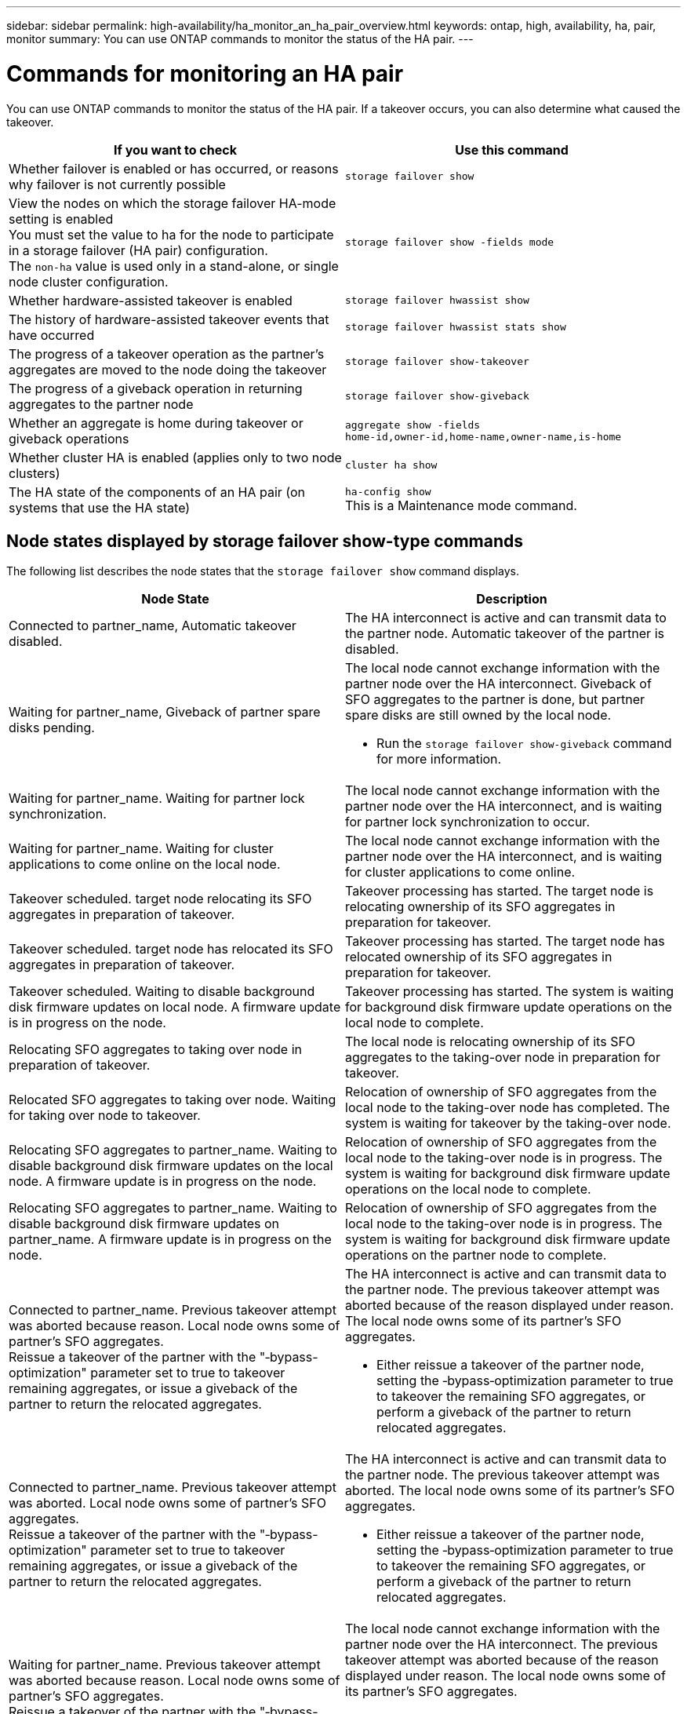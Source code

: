 ---
sidebar: sidebar
permalink: high-availability/ha_monitor_an_ha_pair_overview.html
keywords: ontap, high, availability, ha, pair, monitor
summary: You can use ONTAP commands to monitor the status of the HA pair.
---

= Commands for monitoring an HA pair
:hardbreaks:
:nofooter:
:icons: font
:linkattrs:
:imagesdir: ./media/

[.lead]
You can use ONTAP commands to monitor the status of the HA pair. If a takeover occurs, you  can also determine what caused the takeover.

[cols=2*,options="header"]
|===
|If you want to check |Use this command

|Whether failover is enabled or has occurred, or reasons why failover is not currently possible
|`storage failover show`
|View the nodes on which the storage failover HA-mode setting is enabled
You must set the value to ha for the node to participate in a storage failover (HA pair) configuration.
The `non-ha` value is used only in a stand-alone, or single node cluster configuration.
|`storage failover show -fields mode`
|Whether hardware-assisted takeover is enabled
|`storage failover hwassist show`
|The history of hardware-assisted takeover events that have occurred
|`storage failover hwassist stats show`
|The progress of a takeover operation as the partner's aggregates are moved to the node doing the takeover
|`storage failover show‑takeover`
|The progress of a giveback operation in returning aggregates to the partner node
|`storage failover show‑giveback`
|Whether an aggregate is home during takeover or giveback operations
|`aggregate show ‑fields home‑id,owner‑id,home‑name,owner‑name,is‑home`
|Whether cluster HA is enabled (applies only to two node clusters)
|`cluster ha show`
|The HA state of the components of an HA pair (on systems that use the HA state)
|`ha‑config show`
This is a Maintenance mode command.
|===

== Node states displayed by storage failover show-type commands

The following list describes the node states that the `storage failover show` command displays.
[cols=2*,options="header"]
|===
|Node State |Description
a|Connected to partner_name, Automatic takeover disabled.
a|The HA interconnect is active and can transmit data to the partner node. Automatic takeover of the partner is disabled.
a|Waiting for partner_name, Giveback of partner spare disks pending.
a|The local node cannot exchange information with the partner node over the HA interconnect. Giveback of SFO aggregates to the partner is done, but partner spare disks are still owned by the local node.

* Run the `storage failover show-giveback` command for more information.
a|Waiting for partner_name. Waiting for partner lock synchronization.
a|The local node cannot exchange information with the partner node over the HA interconnect, and is waiting for partner lock synchronization to occur.
a|Waiting for partner_name. Waiting for cluster applications to come online on the local node.
a|The local node cannot exchange information with the partner node over the HA interconnect, and is waiting for cluster applications to come online.
a|Takeover scheduled. target node relocating its SFO aggregates in preparation of takeover.
a|Takeover processing has started. The target node is relocating ownership of its SFO aggregates in preparation for takeover.
a|Takeover scheduled. target node has relocated its SFO aggregates in preparation of takeover.
a|Takeover processing has started. The target node has relocated ownership of its SFO aggregates in preparation for takeover.
a|Takeover scheduled. Waiting to disable background disk firmware updates on local node. A firmware update is in progress on the node.
a|Takeover processing has started. The system is waiting for background disk firmware update operations on the local node to complete.
a|Relocating SFO aggregates to taking over node in preparation of takeover.
a|The local node is relocating ownership of its SFO aggregates to the taking-over node in preparation for takeover.
a|Relocated SFO aggregates to taking over node. Waiting for taking over node to takeover.
a|Relocation of ownership of SFO aggregates from the local node to the taking-over node has completed. The system is waiting for takeover by the taking-over node.
a|Relocating SFO aggregates to partner_name. Waiting to disable background disk firmware updates on the local node. A firmware update is in progress on the node.
a|Relocation of ownership of SFO aggregates from the local node to the taking-over node is in progress. The system is waiting for background disk firmware update operations on the local node to complete.
a|Relocating SFO aggregates to partner_name. Waiting to disable background disk firmware updates on partner_name. A firmware update is in progress on the node.
a|Relocation of ownership of SFO aggregates from the local node to the taking-over node is in progress. The system is waiting for background disk firmware update operations on the partner node to complete.
a|Connected to partner_name. Previous takeover attempt was aborted because reason. Local node owns some of partner's SFO aggregates.
Reissue a takeover of the partner with the "‑bypass-optimization" parameter set to true to takeover remaining aggregates, or issue a giveback of the partner to return the relocated aggregates.
a|The HA interconnect is active and can transmit data to the partner node. The previous takeover attempt was aborted because of the reason displayed under reason. The local node owns some of its partner's SFO aggregates.

* Either reissue a takeover of the partner node, setting the ‑bypass‑optimization parameter to true to takeover the remaining SFO aggregates, or perform a giveback of the partner to return relocated aggregates.
a|Connected to partner_name. Previous takeover attempt was aborted. Local node owns some of partner's SFO aggregates.
Reissue a takeover of the partner with the "‑bypass-optimization" parameter set to true to takeover remaining aggregates, or issue a giveback of the partner to return the relocated aggregates.
a|The HA interconnect is active and can transmit data to the partner node. The previous takeover attempt was aborted. The local node owns some of its partner's SFO aggregates.

* Either reissue a takeover of the partner node, setting the ‑bypass‑optimization parameter to true to takeover the remaining SFO aggregates, or perform a giveback of the partner to return relocated aggregates.
a|Waiting for partner_name. Previous takeover attempt was aborted because reason. Local node owns some of partner's SFO aggregates.
Reissue a takeover of the partner with the "‑bypass-optimization" parameter set to true to takeover remaining aggregates, or issue a giveback of the partner to return the relocated aggregates.
a|The local node cannot exchange information with the partner node over the HA interconnect. The previous takeover attempt was aborted because of the reason displayed under reason. The local node owns some of its partner's SFO aggregates.

* Either reissue a takeover of the partner node, setting the ‑bypass‑optimization parameter to true to takeover the remaining SFO aggregates, or perform a giveback of the partner to return relocated aggregates.
a|Waiting for partner_name. Previous takeover attempt was aborted. Local node owns some of partner's SFO aggregates.
Reissue a takeover of the partner with the "‑bypass-optimization" parameter set to true to takeover remaining aggregates, or issue a giveback of the partner to return the relocated aggregates.
a|The local node cannot exchange information with the partner node over the HA interconnect. The previous takeover attempt was aborted. The local node owns some of its partner's SFO aggregates.

* Either reissue a takeover of the partner node, setting the ‑bypass‑optimization parameter to true to takeover the remaining SFO aggregates, or perform a giveback of the partner to return relocated aggregates.
a|Connected to partner_name. Previous takeover attempt was aborted because failed to disable background disk firmware update (BDFU) on local node.
a|The HA interconnect is active and can transmit data to the partner node. The previous takeover attempt was aborted because the background disk firmware update on the local node was not disabled.
a|Connected to partner_name. Previous takeover attempt was aborted because reason.
a|The HA interconnect is active and can transmit data to the partner node. The previous takeover attempt was aborted because of the reason displayed under reason.
a|Waiting for partner_name. Previous takeover attempt was aborted because reason.
a|The local node cannot exchange information with the partner node over the HA interconnect. The previous takeover attempt was aborted because of the reason displayed under reason.
a|Connected to partner_name. Previous takeover attempt by partner_name was aborted because reason.
a|The HA interconnect is active and can transmit data to the partner node. The previous takeover attempt by the partner node was aborted because of the reason displayed under reason.
a|Connected to partner_name. Previous takeover attempt by partner_name was aborted.
a|The HA interconnect is active and can transmit data to the partner node. The previous takeover attempt by the partner node was aborted.
a|Waiting for partner_name. Previous takeover attempt by partner_name was aborted because reason.
a|The local node cannot exchange information with the partner node over the HA interconnect. The previous takeover attempt by the partner node was aborted because of the reason displayed under reason.
a|Previous giveback failed in module: module name. Auto giveback will be initiated in number of seconds seconds.
a|The previous giveback attempt failed in module module_name. Auto giveback will be initiated in  number of seconds seconds.

* Run the `storage failover show-giveback` command for more information.
a|Node owns partner's aggregates as part of the non-disruptive controller upgrade procedure.
a|The node owns its partner's aggregates due to the non- disruptive controller upgrade procedure currently in progress.
a|Connected to partner_name. Node owns aggregates belonging to another node in the cluster.
a|The HA interconnect is active and can transmit data to the partner node. The node owns aggregates belonging to another node in the cluster.
a|Connected to partner_name. Waiting for partner lock synchronization.
a|The HA interconnect is active and can transmit data to the partner node. The system is waiting for partner lock synchronization to complete.
a|Connected to partner_name. Waiting for cluster applications to come online on the local node.
a|The HA interconnect is active and can transmit data to the partner node. The system is waiting for cluster applications to come online on the local node.
a|Non-HA mode, reboot to use full NVRAM.
a|Storage failover is not possible. The HA mode option is configured as non_ha.

* You must reboot the node to use all of its NVRAM.
a|Non-HA mode. Reboot node to activate HA.
a|Storage failover is not possible.

* The node must be rebooted to enable HA capability.
a|Non-HA mode.
a|Storage failover is not possible. The HA mode option is configured as non_ha.

* You must run the `storage failover modify ‑mode ha ‑node nodename` command on both nodes in the HA pair and then reboot the nodes to enable HA capability.
|===
//
// This file was created with NDAC Version 2.0 (August 17, 2020)
//
// 2021-04-14 10:46:21.420422
//
